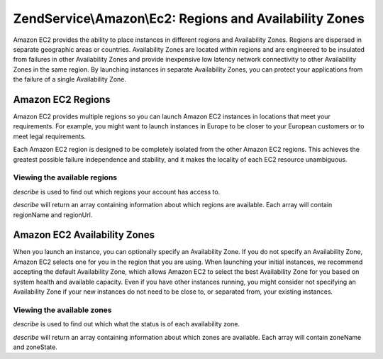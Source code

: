 .. _zendservice.amazon.ec2.regions-and-avalibility-zones:

ZendService\\Amazon\\Ec2: Regions and Availability Zones
========================================================

Amazon EC2 provides the ability to place instances in different regions and Availability Zones. Regions are
dispersed in separate geographic areas or countries. Availability Zones are located within regions and are
engineered to be insulated from failures in other Availability Zones and provide inexpensive low latency network
connectivity to other Availability Zones in the same region. By launching instances in separate Availability Zones,
you can protect your applications from the failure of a single Availability Zone.

.. _zendservice.amazon.ec2.regions-and-avalibility-zones.regions:

Amazon EC2 Regions
------------------

Amazon EC2 provides multiple regions so you can launch Amazon EC2 instances in locations that meet your
requirements. For example, you might want to launch instances in Europe to be closer to your European customers or
to meet legal requirements.

Each Amazon EC2 region is designed to be completely isolated from the other Amazon EC2 regions. This achieves the
greatest possible failure independence and stability, and it makes the locality of each EC2 resource unambiguous.

.. _zendservice.amazon.ec2.regions-and-avalibility-zones.regions.example:

Viewing the available regions
^^^^^^^^^^^^^^^^^^^^^^^^^^^^^

*describe* is used to find out which regions your account has access to.

*describe* will return an array containing information about which regions are available. Each array will contain
regionName and regionUrl.

.. code-block:: php
   :linenos:

   $ec2_region = new ZendService\Amazon\Ec2\Region('aws_key','aws_secret_key');
   $regions = $ec2_region->describe();

   foreach ($regions as $region) {
       print $region['regionName'] . ' -- ' . $region['regionUrl'] . '<br />';
   }

.. _zendservice.amazon.ec2.regions-and-avalibility-zones.availability:

Amazon EC2 Availability Zones
-----------------------------

When you launch an instance, you can optionally specify an Availability Zone. If you do not specify an Availability
Zone, Amazon EC2 selects one for you in the region that you are using. When launching your initial instances, we
recommend accepting the default Availability Zone, which allows Amazon EC2 to select the best Availability Zone for
you based on system health and available capacity. Even if you have other instances running, you might consider not
specifying an Availability Zone if your new instances do not need to be close to, or separated from, your existing
instances.

.. _zendservice.amazon.ec2.regions-and-avalibility-zones.availability.example:

Viewing the available zones
^^^^^^^^^^^^^^^^^^^^^^^^^^^

*describe* is used to find out which what the status is of each availability zone.

*describe* will return an array containing information about which zones are available. Each array will contain
zoneName and zoneState.

.. code-block:: php
   :linenos:

   $ec2_zones = new ZendService\Amazon\Ec2\Availabilityzones('aws_key',
                                                              'aws_secret_key');
   $zones = $ec2_zones->describe();

   foreach ($zones as $zone) {
       print $zone['zoneName'] . ' -- ' . $zone['zoneState'] . '<br />';
   }


